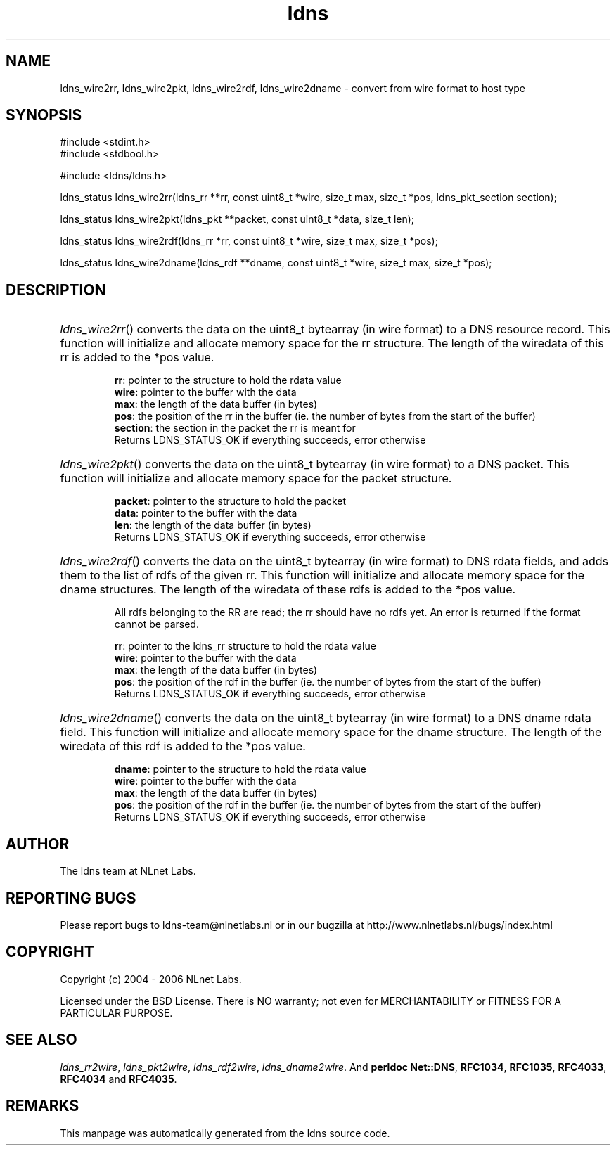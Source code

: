 .ad l
.TH ldns 3 "30 May 2006"
.SH NAME
ldns_wire2rr, ldns_wire2pkt, ldns_wire2rdf, ldns_wire2dname \- convert from wire format to host type

.SH SYNOPSIS
#include <stdint.h>
.br
#include <stdbool.h>
.br
.PP
#include <ldns/ldns.h>
.PP
ldns_status ldns_wire2rr(ldns_rr **rr, const uint8_t *wire, size_t max, size_t *pos, ldns_pkt_section section);
.PP
ldns_status ldns_wire2pkt(ldns_pkt **packet, const uint8_t *data, size_t len);
.PP
ldns_status ldns_wire2rdf(ldns_rr *rr, const uint8_t *wire, size_t max, size_t *pos);
.PP
ldns_status ldns_wire2dname(ldns_rdf **dname, const uint8_t *wire, size_t max, size_t *pos);
.PP

.SH DESCRIPTION
.HP
\fIldns_wire2rr\fR()
converts the data on the uint8_t bytearray (in wire format) to a \%DNS 
resource record.
This function will initialize and allocate memory space for the rr
structure.
The length of the wiredata of this rr is added to the *pos value.

\.br
\fBrr\fR: pointer to the structure to hold the rdata value
\.br
\fBwire\fR: pointer to the buffer with the data
\.br
\fBmax\fR: the length of the data buffer (in bytes)
\.br
\fBpos\fR: the position of the rr in the buffer (ie. the number of bytes 
from the start of the buffer)
\.br
\fBsection\fR: the section in the packet the rr is meant for
\.br
Returns \%LDNS_STATUS_OK if everything succeeds, error otherwise
.PP
.HP
\fIldns_wire2pkt\fR()
converts the data on the uint8_t bytearray (in wire format) to a \%DNS packet.
This function will initialize and allocate memory space for the packet 
structure.

\.br
\fBpacket\fR: pointer to the structure to hold the packet
\.br
\fBdata\fR: pointer to the buffer with the data
\.br
\fBlen\fR: the length of the data buffer (in bytes)
\.br
Returns \%LDNS_STATUS_OK if everything succeeds, error otherwise
.PP
.HP
\fIldns_wire2rdf\fR()
converts the data on the uint8_t bytearray (in wire format) to \%DNS 
rdata fields, and adds them to the list of rdfs of the given rr.
This function will initialize and allocate memory space for the dname
structures.
The length of the wiredata of these rdfs is added to the *pos value.

All rdfs belonging to the \%RR are read; the rr should have no rdfs
yet. An error is returned if the format cannot be parsed.

\.br
\fBrr\fR: pointer to the ldns_rr structure to hold the rdata value
\.br
\fBwire\fR: pointer to the buffer with the data
\.br
\fBmax\fR: the length of the data buffer (in bytes)
\.br
\fBpos\fR: the position of the rdf in the buffer (ie. the number of bytes 
from the start of the buffer)
\.br
Returns \%LDNS_STATUS_OK if everything succeeds, error otherwise
.PP
.HP
\fIldns_wire2dname\fR()
converts the data on the uint8_t bytearray (in wire format) to a \%DNS 
dname rdata field. This function will initialize and allocate memory
space for the dname structure. The length of the wiredata of this rdf 
is added to the *pos value.

\.br
\fBdname\fR: pointer to the structure to hold the rdata value
\.br
\fBwire\fR: pointer to the buffer with the data
\.br
\fBmax\fR: the length of the data buffer (in bytes)
\.br
\fBpos\fR: the position of the rdf in the buffer (ie. the number of bytes 
from the start of the buffer)
\.br
Returns \%LDNS_STATUS_OK if everything succeeds, error otherwise
.PP
.SH AUTHOR
The ldns team at NLnet Labs.

.SH REPORTING BUGS
Please report bugs to ldns-team@nlnetlabs.nl or in 
our bugzilla at
http://www.nlnetlabs.nl/bugs/index.html

.SH COPYRIGHT
Copyright (c) 2004 - 2006 NLnet Labs.
.PP
Licensed under the BSD License. There is NO warranty; not even for
MERCHANTABILITY or
FITNESS FOR A PARTICULAR PURPOSE.

.SH SEE ALSO
\fIldns_rr2wire\fR, \fIldns_pkt2wire\fR, \fIldns_rdf2wire\fR, \fIldns_dname2wire\fR.
And \fBperldoc Net::DNS\fR, \fBRFC1034\fR,
\fBRFC1035\fR, \fBRFC4033\fR, \fBRFC4034\fR  and \fBRFC4035\fR.
.SH REMARKS
This manpage was automatically generated from the ldns source code.

